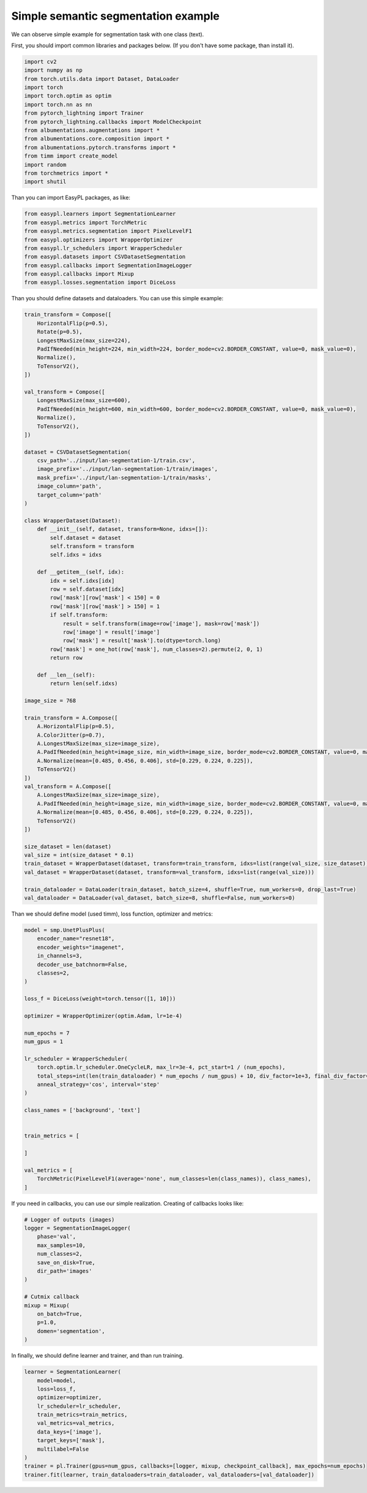 Simple semantic segmentation example
===========================

We can observe simple example for segmentation task with one class (text).


First, you should import common libraries and packages below. (If you don't have some package, than install it).

.. code-block:: python

    import cv2
    import numpy as np
    from torch.utils.data import Dataset, DataLoader
    import torch
    import torch.optim as optim
    import torch.nn as nn
    from pytorch_lightning import Trainer
    from pytorch_lightning.callbacks import ModelCheckpoint
    from albumentations.augmentations import *
    from albumentations.core.composition import *
    from albumentations.pytorch.transforms import *
    from timm import create_model
    import random
    from torchmetrics import *
    import shutil


Than you can import EasyPL packages, as like:

.. code-block:: python

    from easypl.learners import SegmentationLearner
    from easypl.metrics import TorchMetric
    from easypl.metrics.segmentation import PixelLevelF1
    from easypl.optimizers import WrapperOptimizer
    from easypl.lr_schedulers import WrapperScheduler
    from easypl.datasets import CSVDatasetSegmentation
    from easypl.callbacks import SegmentationImageLogger
    from easypl.callbacks import Mixup
    from easypl.losses.segmentation import DiceLoss


Than you should define datasets and dataloaders. You can use this simple example:

.. code-block:: python

    train_transform = Compose([
        HorizontalFlip(p=0.5),
        Rotate(p=0.5),
        LongestMaxSize(max_size=224),
        PadIfNeeded(min_height=224, min_width=224, border_mode=cv2.BORDER_CONSTANT, value=0, mask_value=0),
        Normalize(),
        ToTensorV2(),
    ])

    val_transform = Compose([
        LongestMaxSize(max_size=600),
        PadIfNeeded(min_height=600, min_width=600, border_mode=cv2.BORDER_CONSTANT, value=0, mask_value=0),
        Normalize(),
        ToTensorV2(),
    ])

    dataset = CSVDatasetSegmentation(
        csv_path='../input/lan-segmentation-1/train.csv',
        image_prefix='../input/lan-segmentation-1/train/images',
        mask_prefix='../input/lan-segmentation-1/train/masks',
        image_column='path',
        target_column='path'
    )

    class WrapperDataset(Dataset):
        def __init__(self, dataset, transform=None, idxs=[]):
            self.dataset = dataset
            self.transform = transform
            self.idxs = idxs

        def __getitem__(self, idx):
            idx = self.idxs[idx]
            row = self.dataset[idx]
            row['mask'][row['mask'] < 150] = 0
            row['mask'][row['mask'] > 150] = 1
            if self.transform:
                result = self.transform(image=row['image'], mask=row['mask'])
                row['image'] = result['image']
                row['mask'] = result['mask'].to(dtype=torch.long)
            row['mask'] = one_hot(row['mask'], num_classes=2).permute(2, 0, 1)
            return row

        def __len__(self):
            return len(self.idxs)

    image_size = 768

    train_transform = A.Compose([
        A.HorizontalFlip(p=0.5),
        A.ColorJitter(p=0.7),
        A.LongestMaxSize(max_size=image_size),
        A.PadIfNeeded(min_height=image_size, min_width=image_size, border_mode=cv2.BORDER_CONSTANT, value=0, mask_value=0),
        A.Normalize(mean=[0.485, 0.456, 0.406], std=[0.229, 0.224, 0.225]),
        ToTensorV2()
    ])
    val_transform = A.Compose([
        A.LongestMaxSize(max_size=image_size),
        A.PadIfNeeded(min_height=image_size, min_width=image_size, border_mode=cv2.BORDER_CONSTANT, value=0, mask_value=0),
        A.Normalize(mean=[0.485, 0.456, 0.406], std=[0.229, 0.224, 0.225]),
        ToTensorV2()
    ])

    size_dataset = len(dataset)
    val_size = int(size_dataset * 0.1)
    train_dataset = WrapperDataset(dataset, transform=train_transform, idxs=list(range(val_size, size_dataset)))
    val_dataset = WrapperDataset(dataset, transform=val_transform, idxs=list(range(val_size)))

    train_dataloader = DataLoader(train_dataset, batch_size=4, shuffle=True, num_workers=0, drop_last=True)
    val_dataloader = DataLoader(val_dataset, batch_size=8, shuffle=False, num_workers=0)

Than we should define model (used timm), loss function, optimizer and metrics:

.. code-block:: python

    model = smp.UnetPlusPlus(
        encoder_name="resnet18",
        encoder_weights="imagenet",
        in_channels=3,
        decoder_use_batchnorm=False,
        classes=2,
    )

    loss_f = DiceLoss(weight=torch.tensor([1, 10]))

    optimizer = WrapperOptimizer(optim.Adam, lr=1e-4)

    num_epochs = 7
    num_gpus = 1

    lr_scheduler = WrapperScheduler(
        torch.optim.lr_scheduler.OneCycleLR, max_lr=3e-4, pct_start=1 / (num_epochs),
        total_steps=int(len(train_dataloader) * num_epochs / num_gpus) + 10, div_factor=1e+3, final_div_factor=1e+4,
        anneal_strategy='cos', interval='step'
    )

    class_names = ['background', 'text']


    train_metrics = [

    ]

    val_metrics = [
        TorchMetric(PixelLevelF1(average='none', num_classes=len(class_names)), class_names),
    ]

If you need in callbacks, you can use our simple realization. Creating of callbacks looks like:

.. code-block:: python

    # Logger of outputs (images)
    logger = SegmentationImageLogger(
        phase='val',
        max_samples=10,
        num_classes=2,
        save_on_disk=True,
        dir_path='images'
    )

    # Cutmix callback
    mixup = Mixup(
        on_batch=True,
        p=1.0,
        domen='segmentation',
    )

In finally, we should define learner and trainer, and than run training.

.. code-block:: python

    learner = SegmentationLearner(
        model=model,
        loss=loss_f,
        optimizer=optimizer,
        lr_scheduler=lr_scheduler,
        train_metrics=train_metrics,
        val_metrics=val_metrics,
        data_keys=['image'],
        target_keys=['mask'],
        multilabel=False
    )
    trainer = pl.Trainer(gpus=num_gpus, callbacks=[logger, mixup, checkpoint_callback], max_epochs=num_epochs)
    trainer.fit(learner, train_dataloaders=train_dataloader, val_dataloaders=[val_dataloader])
